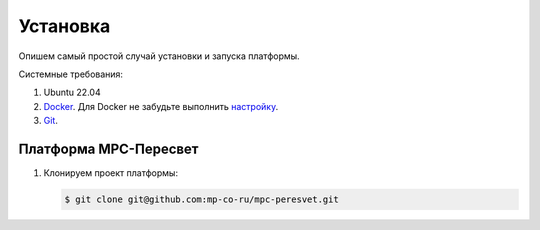 Установка
=========
Опишем самый простой случай установки и запуска платформы.

Системные требования:

#. Ubuntu 22.04
#. `Docker <https://docs.docker.com/engine/install/>`_.
   Для Docker не забудьте выполнить
   `настройку <https://docs.docker.com/engine/install/linux-postinstall/>`_.
#. `Git <https://git-scm.com/>`_.

Платформа MPC-Пересвет
----------------------
#. Клонируем проект платформы:

   .. code:: bash

      $ git clone git@github.com:mp-co-ru/mpc-peresvet.git
